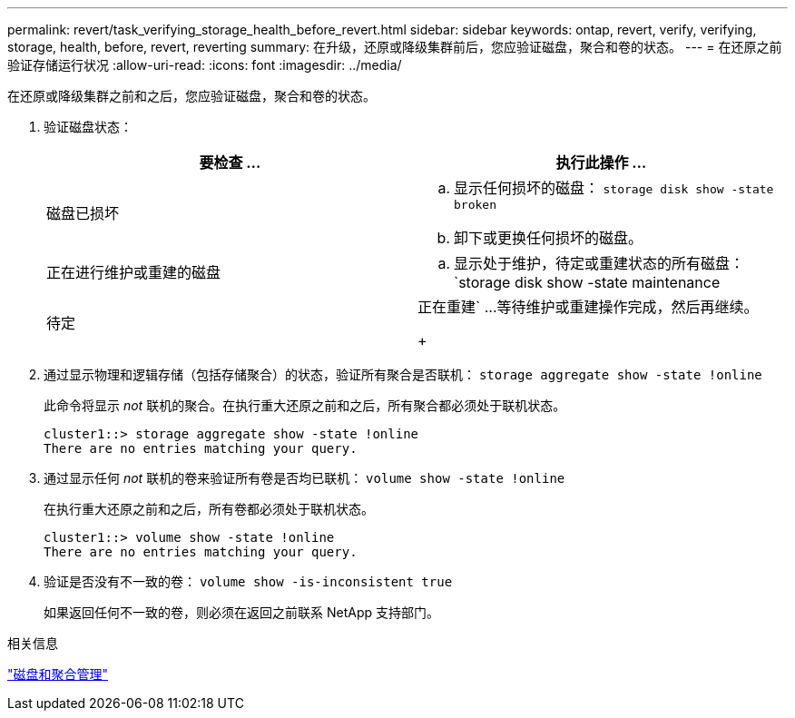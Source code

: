 ---
permalink: revert/task_verifying_storage_health_before_revert.html 
sidebar: sidebar 
keywords: ontap, revert, verify, verifying, storage, health, before, revert, reverting 
summary: 在升级，还原或降级集群前后，您应验证磁盘，聚合和卷的状态。 
---
= 在还原之前验证存储运行状况
:allow-uri-read: 
:icons: font
:imagesdir: ../media/


[role="lead"]
在还原或降级集群之前和之后，您应验证磁盘，聚合和卷的状态。

. 验证磁盘状态：
+
[cols="2*"]
|===
| 要检查 ... | 执行此操作 ... 


 a| 
磁盘已损坏
 a| 
.. 显示任何损坏的磁盘： `storage disk show -state broken`
.. 卸下或更换任何损坏的磁盘。




 a| 
正在进行维护或重建的磁盘
 a| 
.. 显示处于维护，待定或重建状态的所有磁盘： `storage disk show -state maintenance




| 待定 | 正在重建`
 ...等待维护或重建操作完成，然后再继续。

+ 
|===
. 通过显示物理和逻辑存储（包括存储聚合）的状态，验证所有聚合是否联机： `storage aggregate show -state !online`
+
此命令将显示 _not_ 联机的聚合。在执行重大还原之前和之后，所有聚合都必须处于联机状态。

+
[listing]
----
cluster1::> storage aggregate show -state !online
There are no entries matching your query.
----
. 通过显示任何 _not_ 联机的卷来验证所有卷是否均已联机： `volume show -state !online`
+
在执行重大还原之前和之后，所有卷都必须处于联机状态。

+
[listing]
----
cluster1::> volume show -state !online
There are no entries matching your query.
----
. 验证是否没有不一致的卷： `volume show -is-inconsistent true`
+
如果返回任何不一致的卷，则必须在返回之前联系 NetApp 支持部门。



.相关信息
link:../disks-aggregates/index.html["磁盘和聚合管理"]
